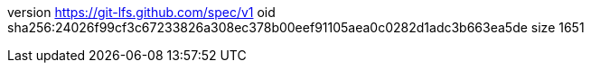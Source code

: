 version https://git-lfs.github.com/spec/v1
oid sha256:24026f99cf3c67233826a308ec378b00eef91105aea0c0282d1adc3b663ea5de
size 1651

